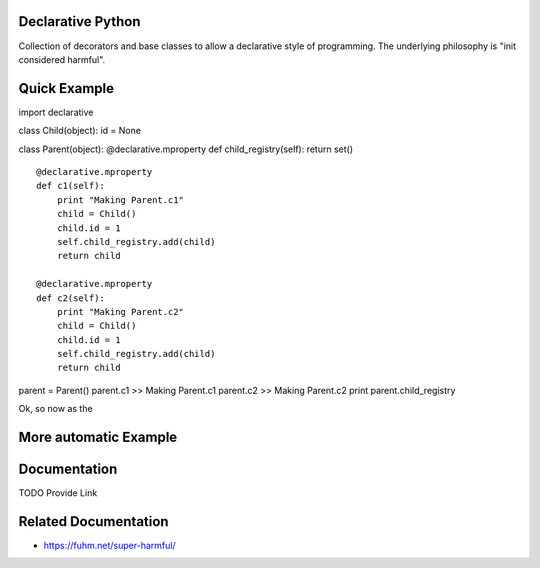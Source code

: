 Declarative Python
==================

Collection of decorators and base classes to allow a declarative style
of programming. The underlying philosophy is "init considered harmful".

Quick Example
=============

import declarative

class Child(object): id = None

class Parent(object): @declarative.mproperty def child\_registry(self):
return set()

::

    @declarative.mproperty
    def c1(self):
        print "Making Parent.c1"
        child = Child()
        child.id = 1
        self.child_registry.add(child)
        return child

    @declarative.mproperty
    def c2(self):
        print "Making Parent.c2"
        child = Child()
        child.id = 1
        self.child_registry.add(child)
        return child

parent = Parent() parent.c1 >> Making Parent.c1 parent.c2 >> Making
Parent.c2 print parent.child\_registry

Ok, so now as the

More automatic Example
======================

Documentation
=============

TODO Provide Link

Related Documentation
=====================

-  https://fuhm.net/super-harmful/
